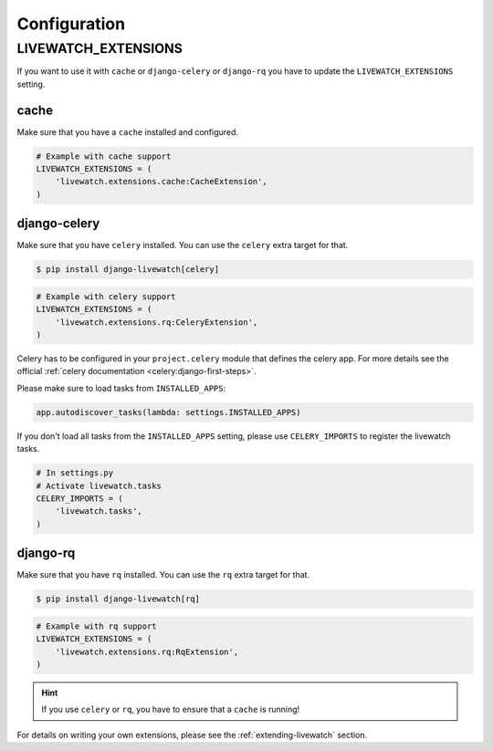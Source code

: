 Configuration
=============

LIVEWATCH_EXTENSIONS
--------------------

If you want to use it with ``cache`` or ``django-celery`` or ``django-rq`` you have to update the ``LIVEWATCH_EXTENSIONS`` setting.

cache
`````

Make sure that you have a ``cache`` installed and configured.

.. code-block:: python

    # Example with cache support
    LIVEWATCH_EXTENSIONS = (
        'livewatch.extensions.cache:CacheExtension',
    )

django-celery
`````````````

Make sure that you have ``celery`` installed. You can use the ``celery`` extra target for that.

.. code-block:: bash

    $ pip install django-livewatch[celery]

.. code-block:: python

    # Example with celery support
    LIVEWATCH_EXTENSIONS = (
        'livewatch.extensions.rq:CeleryExtension',
    )

Celery has to be configured in your ``project.celery`` module that defines the celery app. For more details see the
official :ref:`celery documentation <celery:django-first-steps>`.

Please make sure to load tasks from ``INSTALLED_APPS``:

.. code-block:: python

    app.autodiscover_tasks(lambda: settings.INSTALLED_APPS)

If you don't load all tasks from the ``INSTALLED_APPS`` setting, please use ``CELERY_IMPORTS`` to register the livewatch tasks.

.. code-block:: python

    # In settings.py
    # Activate livewatch.tasks
    CELERY_IMPORTS = (
        'livewatch.tasks',
    )


django-rq
`````````

Make sure that you have ``rq`` installed. You can use the ``rq`` extra target for that.

.. code-block:: bash

    $ pip install django-livewatch[rq]

.. code-block:: python

    # Example with rq support
    LIVEWATCH_EXTENSIONS = (
        'livewatch.extensions.rq:RqExtension',
    )

.. hint::

    If you use ``celery`` or ``rq``, you have to ensure that a ``cache`` is running!

For details on writing your own extensions, please see the :ref:`extending-livewatch` section.

